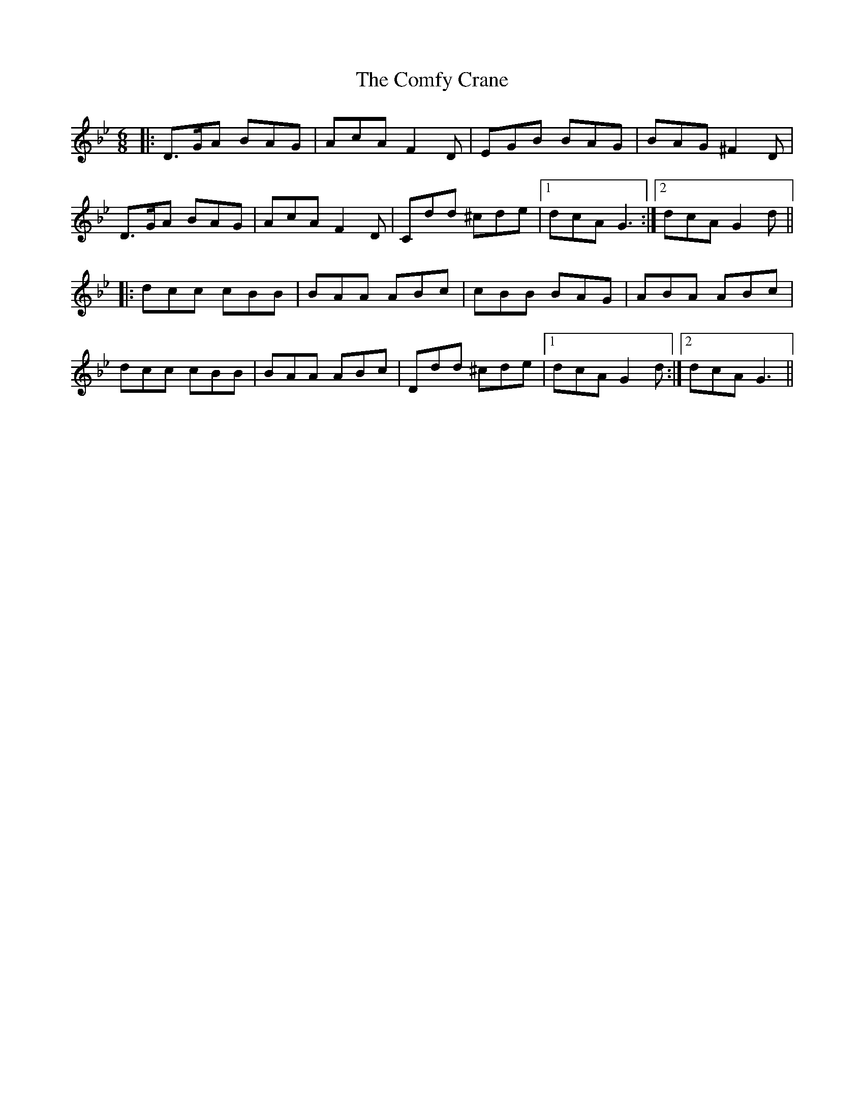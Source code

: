 X: 7826
T: Comfy Crane, The
R: jig
M: 6/8
K: Gminor
|:D>GA BAG|AcA F2D|EGB BAG|BAG ^F2D|
D>GA BAG|AcA F2D|Cdd ^cde|1 dcA G3:|2 dcA G2d||
|:dcc cBB|BAA ABc|cBB BAG|ABA ABc|
dcc cBB|BAA ABc|Ddd ^cde|1 dcA G2d:|2 dcA G3||

